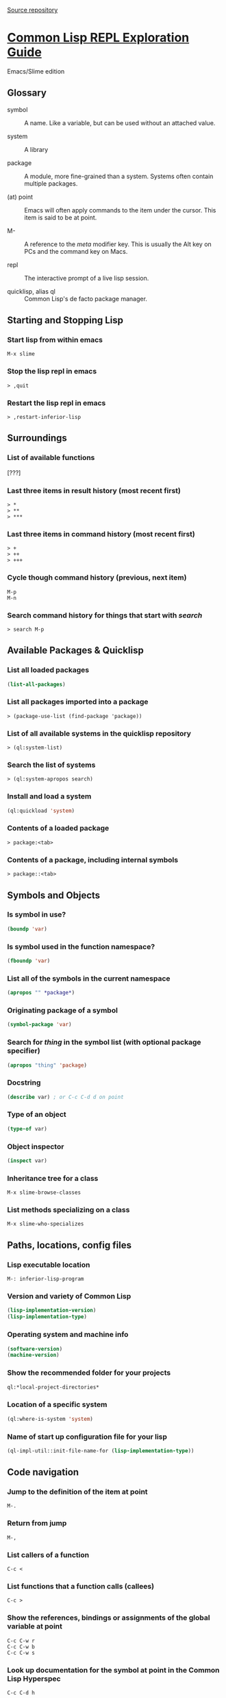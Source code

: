 [[https://github.com/BnMcGn/lisp-guide][Source repository]]

* [[http://bnmcgn.github.io/lisp-guide/lisp-exploration.html][Common Lisp REPL Exploration Guide]]

Emacs/Slime edition

** Glossary

 - symbol :: A name. Like a variable, but can be used without an attached value.

 - system :: A library

 - package :: A module, more fine-grained than a system. Systems often contain multiple packages.

 - (at) point :: Emacs will often apply commands to the item under the cursor. This item is said to be at point.

 - M- :: A reference to the /meta/ modifier key. This is usually the Alt key on PCs and the command key on Macs.

 - repl :: The interactive prompt of a live lisp session.

 - quicklisp, alias ql :: Common Lisp's de facto package manager.

** Starting and Stopping Lisp

*** Start lisp from within emacs

#+BEGIN_EXAMPLE
    M-x slime
#+END_EXAMPLE

*** Stop the lisp repl in emacs

#+BEGIN_EXAMPLE
    > ,quit
#+END_EXAMPLE

*** Restart the lisp repl in emacs

#+BEGIN_EXAMPLE
    > ,restart-inferior-lisp
#+END_EXAMPLE

** Surroundings

*** List of available functions

[???]

*** Last three items in result history (most recent first)

#+BEGIN_EXAMPLE
    > *
    > **
    > ***
#+END_EXAMPLE

*** Last three items in command history (most recent first)

#+BEGIN_EXAMPLE
    > +
    > ++
    > +++
#+END_EXAMPLE

*** Cycle though command history (previous, next item)

#+BEGIN_EXAMPLE
    M-p
    M-n
#+END_EXAMPLE

*** Search command history for things that start with /search/

#+BEGIN_EXAMPLE
    > search M-p
#+END_EXAMPLE

** Available Packages & Quicklisp

*** List all loaded packages

#+BEGIN_SRC lisp
    (list-all-packages)
#+END_SRC

*** List all packages imported into a package

#+BEGIN_EXAMPLE
    > (package-use-list (find-package 'package))
#+END_EXAMPLE

*** List of all available systems in the quicklisp repository

#+BEGIN_EXAMPLE
    > (ql:system-list)
#+END_EXAMPLE

*** Search the list of systems

#+BEGIN_EXAMPLE
    > (ql:system-apropos search)
#+END_EXAMPLE

*** Install and load a system

#+BEGIN_SRC lisp
    (ql:quickload 'system)
#+END_SRC

*** Contents of a loaded package

#+BEGIN_EXAMPLE
    > package:<tab>
#+END_EXAMPLE

*** Contents of a package, including internal symbols

#+BEGIN_EXAMPLE
    > package::<tab>
#+END_EXAMPLE

** Symbols and Objects

*** Is symbol in use?

#+BEGIN_SRC lisp
    (boundp 'var)
#+END_SRC

*** Is symbol used in the function namespace?

#+BEGIN_SRC lisp
    (fboundp 'var)
#+END_SRC

*** List all of the symbols in the current namespace

#+BEGIN_SRC lisp
    (apropos "" *package*)
#+END_SRC

*** Originating package of a symbol

#+BEGIN_SRC lisp
    (symbol-package 'var)
#+END_SRC

*** Search for /thing/ in the symbol list (with optional package specifier)

#+BEGIN_SRC lisp
    (apropos "thing" 'package)
#+END_SRC

*** Docstring

#+BEGIN_SRC lisp
    (describe var) ; or C-c C-d d on point
#+END_SRC

*** Type of an object

#+BEGIN_SRC lisp
    (type-of var)
#+END_SRC

*** Object inspector

#+BEGIN_SRC lisp
    (inspect var)
#+END_SRC

*** Inheritance tree for a class

#+BEGIN_EXAMPLE
    M-x slime-browse-classes
#+END_EXAMPLE

*** List methods specializing on a class

#+BEGIN_EXAMPLE
    M-x slime-who-specializes
#+END_EXAMPLE

** Paths, locations, config files

*** Lisp executable location

#+BEGIN_EXAMPLE
    M-: inferior-lisp-program
#+END_EXAMPLE

*** Version and variety of Common Lisp

#+BEGIN_SRC lisp
    (lisp-implementation-version)
    (lisp-implementation-type)
#+END_SRC

*** Operating system and machine info

#+BEGIN_SRC lisp
    (software-version)
    (machine-version)
#+END_SRC

*** Show the recommended folder for your projects

#+BEGIN_SRC lisp
    ql:*local-project-directories*
#+END_SRC

*** Location of a specific system

#+BEGIN_SRC lisp
    (ql:where-is-system 'system)
#+END_SRC

*** Name of start up configuration file for your lisp

#+BEGIN_SRC lisp
    (ql-impl-util::init-file-name-for (lisp-implementation-type))
#+END_SRC

** Code navigation

*** Jump to the definition of the item at point

#+BEGIN_EXAMPLE
    M-.
#+END_EXAMPLE

*** Return from jump

#+BEGIN_EXAMPLE
    M-,
#+END_EXAMPLE

*** List callers of a function

#+BEGIN_EXAMPLE
    C-c <
#+END_EXAMPLE

*** List functions that a function calls (callees)

#+BEGIN_EXAMPLE
    C-c >
#+END_EXAMPLE

*** Show the references, bindings or assignments of the global variable at point

#+BEGIN_EXAMPLE
    C-c C-w r
    C-c C-w b
    C-c C-w s
#+END_EXAMPLE

*** Look up documentation for the symbol at point in the Common Lisp Hyperspec

#+BEGIN_EXAMPLE
    C-c C-d h
#+END_EXAMPLE

Note: only for symbols defined in the Common Lisp standard

** Macros

*** Examine a macro expansion

Given the following loop macro invocation:

#+BEGIN_SRC lisp
    (loop for i from 1 to 3 do (print i))
#+END_SRC

This will show the expansion:

#+BEGIN_SRC lisp
    (macroexpand-1 '(loop for i from 1 to 3 do (print i)))
#+END_SRC

*** Explore the currently available reader macros

#+BEGIN_SRC lisp
    (inspect *readtable*)
#+END_SRC

Note: not user friendly

** Crashes and errors

*** Stop a running task

#+BEGIN_EXAMPLE
    C-c C-c
#+END_EXAMPLE

*** Getting back to normal from the debugger

#+BEGIN_EXAMPLE
    q - or select [Abort]
#+END_EXAMPLE

\\

Copyright 2016 Ben McGunigle

* Org Colophon 						   :ARCHIVE:noexport:
#+OPTIONS: html-link-use-abs-url:nil html-postamble:auto
#+OPTIONS: html-preamble:t html-scripts:t html-style:t
#+OPTIONS: html5-fancy:t tex:t num:1
#+CREATOR: <a href="http://www.gnu.org/software/emacs/">Emacs</a> 24.4.1 (<a href="http://orgmode.org">Org</a> mode 8.2.10)
#+HTML_CONTAINER: div
#+HTML_DOCTYPE: html5
#+HTML_HEAD:
#+HTML_HEAD_EXTRA:
#+HTML_LINK_HOME:
#+HTML_LINK_UP:
#+HTML_MATHJAX:
#+INFOJS_OPT:
#+LATEX_HEADER:
